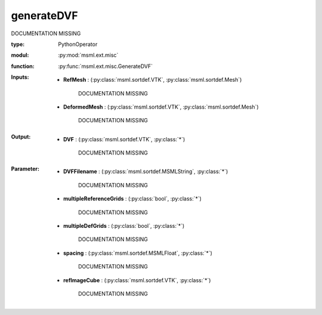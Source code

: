 .. role:: red
.. raw:: html

    <style> .red {color: #ff6b59;} </style>

generateDVF
===========


:red:`DOCUMENTATION MISSING`



:type: PythonOperator
:modul: :py:mod:`msml.ext.misc`
:function: :py:func:`msml.ext.misc.GenerateDVF`





:Inputs:
    
        * **RefMesh** : (:py:class:`msml.sortdef.VTK`, :py:class:`msml.sortdef.Mesh`)

             :red:`DOCUMENTATION MISSING`
    
        * **DeformedMesh** : (:py:class:`msml.sortdef.VTK`, :py:class:`msml.sortdef.Mesh`)

             :red:`DOCUMENTATION MISSING`
    


:Output:
    
        * **DVF** : (:py:class:`msml.sortdef.VTK`, :py:class:`*`)

             :red:`DOCUMENTATION MISSING`
    


:Parameter:
    
        * **DVFFilename** : (:py:class:`msml.sortdef.MSMLString`, :py:class:`*`)

             :red:`DOCUMENTATION MISSING`
    
        * **multipleReferenceGrids** : (:py:class:`bool`, :py:class:`*`)

             :red:`DOCUMENTATION MISSING`
    
        * **multipleDefGrids** : (:py:class:`bool`, :py:class:`*`)

             :red:`DOCUMENTATION MISSING`
    
        * **spacing** : (:py:class:`msml.sortdef.MSMLFloat`, :py:class:`*`)

             :red:`DOCUMENTATION MISSING`
    
        * **refImageCube** : (:py:class:`msml.sortdef.VTK`, :py:class:`*`)

             :red:`DOCUMENTATION MISSING`
    




